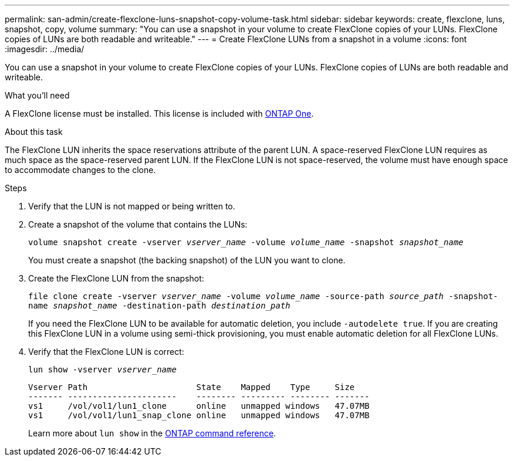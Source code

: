 ---
permalink: san-admin/create-flexclone-luns-snapshot-copy-volume-task.html
sidebar: sidebar
keywords: create, flexclone, luns, snapshot, copy, volume
summary: "You can use a snapshot in your volume to create FlexClone copies of your LUNs. FlexClone copies of LUNs are both readable and writeable."
---
= Create FlexClone LUNs from a snapshot in a volume
:icons: font
:imagesdir: ../media/

[.lead]
You can use a snapshot in your volume to create FlexClone copies of your LUNs. FlexClone copies of LUNs are both readable and writeable.

.What you'll need

A FlexClone license must be installed. This license is included with link:../system-admin/manage-licenses-concept.html#licenses-included-with-ontap-one[ONTAP One].

.About this task

The FlexClone LUN inherits the space reservations attribute of the parent LUN. A space-reserved FlexClone LUN requires as much space as the space-reserved parent LUN. If the FlexClone LUN is not space-reserved, the volume must have enough space to accommodate changes to the clone.

.Steps

. Verify that the LUN is not mapped or being written to.
. Create a snapshot of the volume that contains the LUNs:
+
`volume snapshot create -vserver _vserver_name_ -volume _volume_name_ -snapshot _snapshot_name_`
+
You must create a snapshot (the backing snapshot) of the LUN you want to clone.

. Create the FlexClone LUN from the snapshot:
+
`file clone create -vserver _vserver_name_ -volume _volume_name_ -source-path _source_path_ -snapshot-name _snapshot_name_ -destination-path _destination_path_`
+
If you need the FlexClone LUN to be available for automatic deletion, you include `-autodelete true`. If you are creating this FlexClone LUN in a volume using semi-thick provisioning, you must enable automatic deletion for all FlexClone LUNs.

. Verify that the FlexClone LUN is correct:
+
`lun show -vserver _vserver_name_`
+
----

Vserver Path                      State    Mapped    Type     Size
------- ----------------------    -------- --------- -------- -------
vs1     /vol/vol1/lun1_clone      online   unmapped windows   47.07MB
vs1     /vol/vol1/lun1_snap_clone online   unmapped windows   47.07MB
----
+
Learn more about `lun show` in the link:https://docs.netapp.com/us-en/ontap-cli/lun-show.html[ONTAP command reference^].

// 2025 Apr 23, ONTAPDOC-2960
// 2024-Mar-28, ONTAPDOC-1366